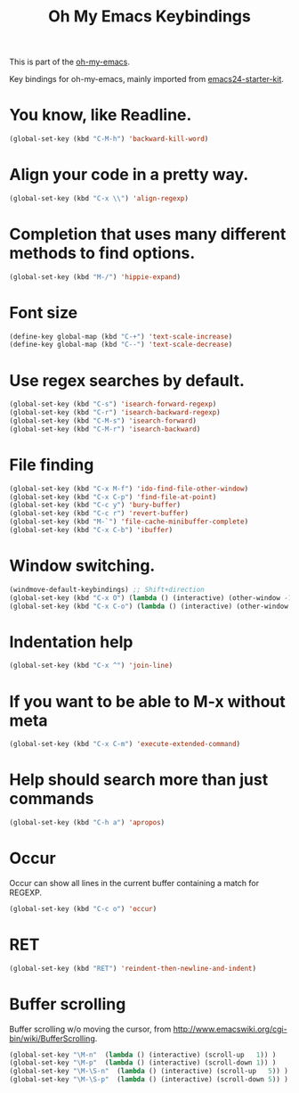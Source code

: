 #+TITLE: Oh My Emacs Keybindings
#+OPTIONS: toc:nil num:nil ^:nil

This is part of the [[https://github.com/xiaohanyu/oh-my-emacs][oh-my-emacs]].

Key bindings for oh-my-emacs, mainly imported from [[https://github.com/eschulte/emacs24-starter-kit][emacs24-starter-kit]].

* You know, like Readline.
#+BEGIN_SRC emacs-lisp
  (global-set-key (kbd "C-M-h") 'backward-kill-word)
#+END_SRC

* Align your code in a pretty way.
#+BEGIN_SRC emacs-lisp
  (global-set-key (kbd "C-x \\") 'align-regexp)
#+END_SRC

* Completion that uses many different methods to find options.
#+BEGIN_SRC emacs-lisp
  (global-set-key (kbd "M-/") 'hippie-expand)
#+END_SRC

* Font size
#+BEGIN_SRC emacs-lisp
  (define-key global-map (kbd "C-+") 'text-scale-increase)
  (define-key global-map (kbd "C--") 'text-scale-decrease)
#+END_SRC

* Use regex searches by default.
#+BEGIN_SRC emacs-lisp
  (global-set-key (kbd "C-s") 'isearch-forward-regexp)
  (global-set-key (kbd "C-r") 'isearch-backward-regexp)
  (global-set-key (kbd "C-M-s") 'isearch-forward)
  (global-set-key (kbd "C-M-r") 'isearch-backward)
#+END_SRC

* File finding
#+BEGIN_SRC emacs-lisp
  (global-set-key (kbd "C-x M-f") 'ido-find-file-other-window)
  (global-set-key (kbd "C-x C-p") 'find-file-at-point)
  (global-set-key (kbd "C-c y") 'bury-buffer)
  (global-set-key (kbd "C-c r") 'revert-buffer)
  (global-set-key (kbd "M-`") 'file-cache-minibuffer-complete)
  (global-set-key (kbd "C-x C-b") 'ibuffer)
#+END_SRC

* Window switching.
#+BEGIN_SRC emacs-lisp
  (windmove-default-keybindings) ;; Shift+direction
  (global-set-key (kbd "C-x O") (lambda () (interactive) (other-window -1))) ;; back one
  (global-set-key (kbd "C-x C-o") (lambda () (interactive) (other-window 2))) ;; forward two
#+END_SRC

* Indentation help
#+BEGIN_SRC emacs-lisp
  (global-set-key (kbd "C-x ^") 'join-line)
#+END_SRC

* If you want to be able to M-x without meta
#+BEGIN_SRC emacs-lisp
  (global-set-key (kbd "C-x C-m") 'execute-extended-command)
#+END_SRC

* Help should search more than just commands
#+BEGIN_SRC emacs-lisp
  (global-set-key (kbd "C-h a") 'apropos)
#+END_SRC

* Occur
Occur can show all lines in the current buffer containing a match for REGEXP.
#+BEGIN_SRC emacs-lisp
  (global-set-key (kbd "C-c o") 'occur)
#+END_SRC

* RET

#+BEGIN_SRC emacs-lisp
  (global-set-key (kbd "RET") 'reindent-then-newline-and-indent)
#+END_SRC

* Buffer scrolling
Buffer scrolling w/o moving the cursor, from
http://www.emacswiki.org/cgi-bin/wiki/BufferScrolling.
#+BEGIN_SRC emacs-lisp
  (global-set-key "\M-n"  (lambda () (interactive) (scroll-up   1)) )
  (global-set-key "\M-p"  (lambda () (interactive) (scroll-down 1)) )
  (global-set-key "\M-\S-n"  (lambda () (interactive) (scroll-up   5)) )
  (global-set-key "\M-\S-p"  (lambda () (interactive) (scroll-down 5)) )
#+END_SRC
